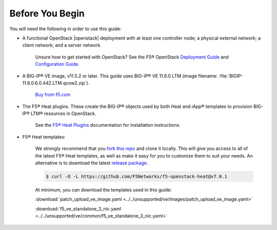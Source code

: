 .. _topic_before-you-begin:

Before You Begin
----------------

You will need the following in order to use this guide:

* A functional OpenStack |openstack| deployment with at least one controller node; a physical external network; a client network; and a server network.

    Unsure how to get started with OpenStack? See the F5® OpenStack `Deployment Guide <http://f5-openstack-docs.readthedocs.org/en/latest/guides/os-deploy-guide.html>`_ and `Configuration Guide <http://f5-openstack-docs.readthedocs.org/en/latest/guides/os-config-guide.html>`_.

* A BIG-IP® VE image, v11.5.2 or later. This guide uses BIG-IP® VE 11.6.0 LTM (image filename: :file:`BIGIP-11.6.0.6.0.442.LTM.qcow2.zip`).

    `Buy from f5.com <https://f5.com/products/how-to-buy>`_

* The F5® Heat plugins. These create the BIG-IP® objects used by both Heat and iApp® templates to provision BIG-IP® LTM® resources in OpenStack.

    See the `F5® Heat Plugins <http://f5-openstack-heat-plugins.readthedocs.org/en/>`_ documentation for  installation instructions.

* F5® Heat templates:

    We strongly recommend that you `fork this repo <https://github.com/F5Networks/f5-openstack-heat>`_ and clone it locally. This will give you access to all of the latest F5® Heat templates, as well as make it easy for you to customize them to suit your needs. An alternative is to download the latest `release package <https://github.com/F5Networks/f5-openstack-heat/releases>`_.

    .. code-block:: shell

        $ curl -O -L https://github.com/F5Networks/f5-openstack-heat@v7.0.1

    At minimum, you can download the templates used in this guide:

    :download:`patch_upload_ve_image.yaml <../../unsupported/ve/images/patch_upload_ve_image.yaml>`

    :download:`f5_ve_standalone_3_nic.yaml <../../unsupported/ve/common/f5_ve_standalone_3_nic.yaml>`





